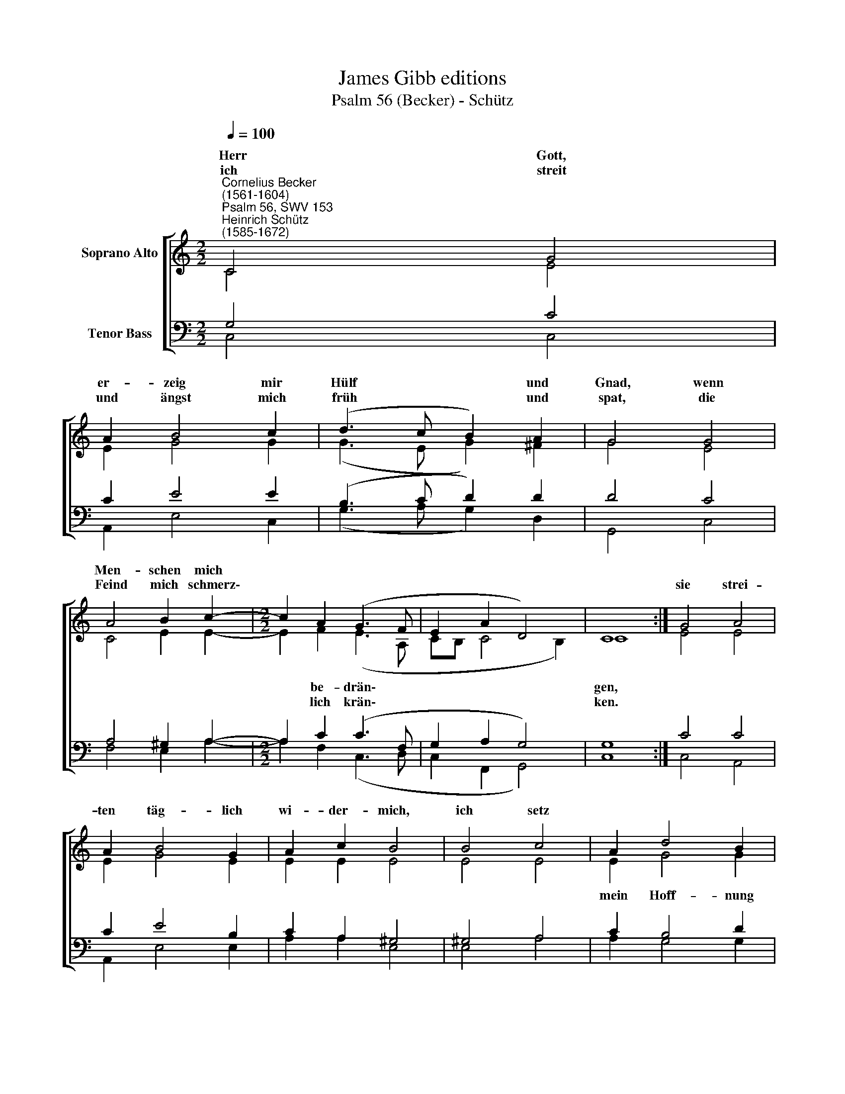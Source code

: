 X:1
T:James Gibb editions
T:Psalm 56 (Becker) - Schütz
%%score [ ( 1 2 ) ( 3 4 ) ]
L:1/8
Q:1/4=100
M:2/2
K:C
V:1 treble nm="Soprano Alto"
V:2 treble 
V:3 bass nm="Tenor Bass"
V:4 bass 
V:1
"^Cornelius Becker\n(1561-1604)""^Psalm 56, SWV 153""^Heinrich Schütz\n(1585-1672)" C4 G4 | %1
w: ~Herr Gott,|
w: ich streit|
 A2 B4 c2 | (d3 c B2) A2 | G4 G4 | A4 B2 c2- |[M:2/2] c2 A2 (G3 F | E2 A2 D4) | C8 :| G4 A4 | %9
w: er- zeig mir|Hülf * * und|Gnad, wenn|Men- schen mich|||||
w: und ängst mich|früh * * und|spat, die|Feind mich schmerz\-||||sie strei-|
 A2 B4 G2 | A2 c2 B4 | B4 c4 | A2 d4 B2 | c2 e2 d4 | d4 e4 | d2 c4 B2 | (A2 G2 c2 A2 x2 | d8) x6 | %18
w: |||||||||
w: ten täg- lich|wi- der- mich,|ich setz|||||||
 c8 |] %19
w: |
w: |
V:2
 C4 E4 | E2 G4 G2 | (G3 E G2) ^F2 | G4 E4 | C4 E2 E2- |[M:2/2] E2 F2 (E3 A, | CB, C4 B,2) | C8 :| %8
w: |||||* be- drän\- *||gen,|
w: |||||* lich krän\- *||ken.|
 E4 E4 | E2 G4 E2 | E2 E2 E4 | E4 E4 | E2 G4 G2 | G2 G2 G4 | G4 G4 | G2 E4 G2 | (F2 E4 F2 x2 | %17
w: ||||mein Hoff- nung|stets auf dich,|wenn ich|in Äng- sten|schwe\- * *|
w: |||||||||
 D3 E/F/ G4) x6 | G8 |] %19
w: |be.|
w: ||
V:3
 G,4 C4 | C2 E4 E2 | (B,3 C D2) D2 | D4 C4 | A,4 ^G,2 A,2- |[M:2/2] A,2 C2 (C3 F, | G,2 A,2 G,4) | %7
 G,8 :| C4 C4 | C2 E4 B,2 | C2 A,2 ^G,4 | ^G,4 A,4 | C2 B,4 D2 | %13
"^2. Ich hab dein Wort, des rühm ich mich, setz auf dich mein Vertrauen,\nich hoff in aller Not auf dich und laß mir gar nicht grauen.\nWas sollten mir tun Menschenkind, die nicht Gott, sondern Fleisch nur sind,\ndie armen Kreaturen?\n\n7. Ich will rühmen des Herren Wort, ja, sein Wort will ich rühmen,\nich hoff auf ihn, er ist mein Hort, kein Furcht will mir geziemen,\nwas können mir denn Menschen tun? Gott hab ichs g'lobt, der ist mein Ruhm,\nich will ihm allzeit danken.\n\n8. Du, treuer Herr, hast meine Seel errett von Tod und Höllen!\nMein Füß bewahr vor Ungefäll, da mir der Feind nachstellet,\ndein Gnad, Herr, und des Lebens Licht wird mir hie und dort mangeln nicht,\newig darin zu wallen.""^\n" E2 C2 B,4 | %14
 B,4 C4 | B,2 A,4 G,2 | (C3 DEA, C4 | B,A, B,4) C8 | x8 |] %19
V:4
 C,4 C,4 | A,,2 E,4 C,2 | (G,3 A, G,2) D,2 | G,,4 C,4 | F,4 E,2 A,2- |[M:2/2] A,2 F,2 (C,3 D, | %6
 C,2 F,,2 G,,4) | C,8 :| C,4 A,,4 | A,,2 E,4 E,2 | A,2 A,2 E,4 | E,4 A,4 | A,2 G,4 G,2 | %13
 C,2 C,2 G,4 | G,4 C,4 | G,2 A,4 E,2 | (F,2 C2 A,2 F,2 x2 | G,8) x6 | C,8 |] %19

